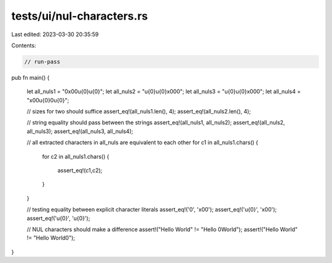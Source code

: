 tests/ui/nul-characters.rs
==========================

Last edited: 2023-03-30 20:35:59

Contents:

.. code-block:: rs

    // run-pass

pub fn main()
{
    let all_nuls1 = "\0\x00\u{0}\u{0}";
    let all_nuls2 = "\u{0}\u{0}\x00\0";
    let all_nuls3 = "\u{0}\u{0}\x00\0";
    let all_nuls4 = "\x00\u{0}\0\u{0}";

    // sizes for two should suffice
    assert_eq!(all_nuls1.len(), 4);
    assert_eq!(all_nuls2.len(), 4);

    // string equality should pass between the strings
    assert_eq!(all_nuls1, all_nuls2);
    assert_eq!(all_nuls2, all_nuls3);
    assert_eq!(all_nuls3, all_nuls4);

    // all extracted characters in all_nuls are equivalent to each other
    for c1 in all_nuls1.chars()
    {
        for c2 in all_nuls1.chars()
        {
            assert_eq!(c1,c2);
        }
    }

    // testing equality between explicit character literals
    assert_eq!('\0', '\x00');
    assert_eq!('\u{0}', '\x00');
    assert_eq!('\u{0}', '\u{0}');

    // NUL characters should make a difference
    assert!("Hello World" != "Hello \0World");
    assert!("Hello World" != "Hello World\0");
}


